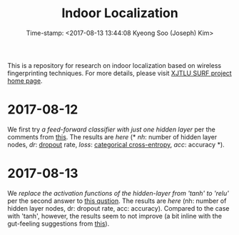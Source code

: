 #+TITLE: Indoor Localization
#+DATE: Time-stamp: <2017-08-13 13:44:08 Kyeong Soo (Joseph) Kim>

This is a repository for research on indoor localization based on wireless
fingerprinting techniques. For more details, please visit [[http://kyeongsoo.github.io/research/projects/indoor_localization/index.html][XJTLU SURF project
home page]].

* 2017-08-12
We first try [[python/indoor_localization-1.ipynb][a feed-forward classifier with just one hidden layer]] per the
comments from [[https://stats.stackexchange.com/questions/181/how-to-choose-the-number-of-hidden-layers-and-nodes-in-a-feedforward-neural-netw][this]]. The results are [[results/indoor_localization-1_20170812.csv][here]] (* /nh/: number of hidden layer nodes,
/dr/: [[https://en.wikipedia.org/wiki/Dropout_(neural_networks)][dropout]] rate, /loss/: [[http://deeplearning.net/software/theano/library/tensor/nnet/nnet.html#theano.tensor.nnet.nnet.categorical_crossentropy][categorical cross-entropy]], /acc/: accuracy *).

* 2017-08-13
We [[python/indoor_localization-2.ipynb][replace the activation functions of the hidden-layer from 'tanh' to 'relu']]
per the second answer to [[https://stats.stackexchange.com/questions/218542/which-activation-function-for-output-layer][this qustion]]. The results are [[results/indoor_localization-2_20170813.csv][here]] (nh: number of
hidden layer nodes, dr: dropout rate, acc: accuracy). Compared to the case with
'tanh', however, the results seem to not improve (a bit inline with the
gut-feeling suggestions from [[https://datascience.stackexchange.com/questions/10048/what-is-the-best-keras-model-for-multi-class-classification][this]]).
